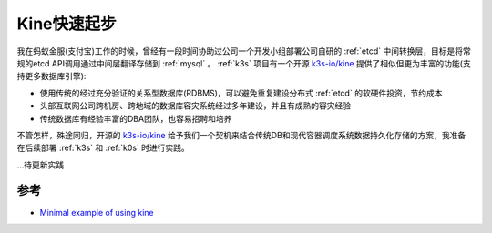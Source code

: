 .. _kine_startup:

==================
Kine快速起步
==================

我在蚂蚁金服(支付宝)工作的时候，曾经有一段时间协助过公司一个开发小组部署公司自研的 :ref:`etcd` 中间转换层，目标是将常规的etcd API调用通过中间层翻译存储到 :ref:`mysql` 。 :ref:`k3s` 项目有一个开源 `k3s-io/kine <https://github.com/k3s-io/kine>`_ 提供了相似但更为丰富的功能(支持更多数据库引擎):

- 使用传统的经过充分验证的关系型数据库(RDBMS)，可以避免重复建设分布式 :ref:`etcd` 的软硬件投资，节约成本
- 头部互联网公司跨机房、跨地域的数据库容灾系统经过多年建设，并且有成熟的容灾经验
- 传统数据库有经验丰富的DBA团队，也容易招聘和培养

不管怎样，殊途同归，开源的 `k3s-io/kine <https://github.com/k3s-io/kine>`_ 给予我们一个契机来结合传统DB和现代容器调度系统数据持久化存储的方案，我准备在后续部署 :ref:`k3s` 和 :ref:`k0s` 时进行实践。

...待更新实践

参考
======

- `Minimal example of using kine <https://github.com/k3s-io/kine/blob/master/examples/minimal.md>`_
